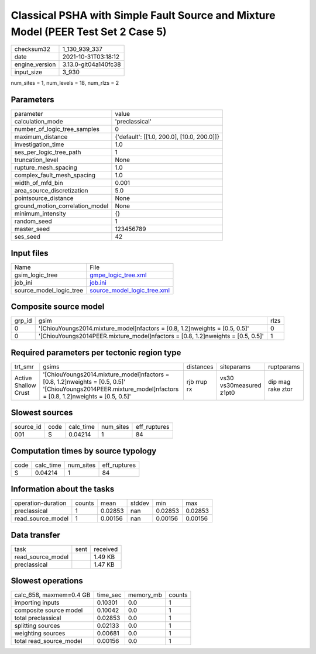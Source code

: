 Classical PSHA with Simple Fault Source and Mixture Model (PEER Test Set 2 Case 5)
==================================================================================

+----------------+----------------------+
| checksum32     | 1_130_939_337        |
+----------------+----------------------+
| date           | 2021-10-31T03:18:12  |
+----------------+----------------------+
| engine_version | 3.13.0-git04a140fc38 |
+----------------+----------------------+
| input_size     | 3_930                |
+----------------+----------------------+

num_sites = 1, num_levels = 18, num_rlzs = 2

Parameters
----------
+---------------------------------+--------------------------------------------+
| parameter                       | value                                      |
+---------------------------------+--------------------------------------------+
| calculation_mode                | 'preclassical'                             |
+---------------------------------+--------------------------------------------+
| number_of_logic_tree_samples    | 0                                          |
+---------------------------------+--------------------------------------------+
| maximum_distance                | {'default': [[1.0, 200.0], [10.0, 200.0]]} |
+---------------------------------+--------------------------------------------+
| investigation_time              | 1.0                                        |
+---------------------------------+--------------------------------------------+
| ses_per_logic_tree_path         | 1                                          |
+---------------------------------+--------------------------------------------+
| truncation_level                | None                                       |
+---------------------------------+--------------------------------------------+
| rupture_mesh_spacing            | 1.0                                        |
+---------------------------------+--------------------------------------------+
| complex_fault_mesh_spacing      | 1.0                                        |
+---------------------------------+--------------------------------------------+
| width_of_mfd_bin                | 0.001                                      |
+---------------------------------+--------------------------------------------+
| area_source_discretization      | 5.0                                        |
+---------------------------------+--------------------------------------------+
| pointsource_distance            | None                                       |
+---------------------------------+--------------------------------------------+
| ground_motion_correlation_model | None                                       |
+---------------------------------+--------------------------------------------+
| minimum_intensity               | {}                                         |
+---------------------------------+--------------------------------------------+
| random_seed                     | 1                                          |
+---------------------------------+--------------------------------------------+
| master_seed                     | 123456789                                  |
+---------------------------------+--------------------------------------------+
| ses_seed                        | 42                                         |
+---------------------------------+--------------------------------------------+

Input files
-----------
+-------------------------+--------------------------------------------------------------+
| Name                    | File                                                         |
+-------------------------+--------------------------------------------------------------+
| gsim_logic_tree         | `gmpe_logic_tree.xml <gmpe_logic_tree.xml>`_                 |
+-------------------------+--------------------------------------------------------------+
| job_ini                 | `job.ini <job.ini>`_                                         |
+-------------------------+--------------------------------------------------------------+
| source_model_logic_tree | `source_model_logic_tree.xml <source_model_logic_tree.xml>`_ |
+-------------------------+--------------------------------------------------------------+

Composite source model
----------------------
+--------+-----------------------------------------------------------------------------------+------+
| grp_id | gsim                                                                              | rlzs |
+--------+-----------------------------------------------------------------------------------+------+
| 0      | '[ChiouYoungs2014.mixture_model]\nfactors = [0.8, 1.2]\nweights = [0.5, 0.5]'     | 0    |
+--------+-----------------------------------------------------------------------------------+------+
| 0      | '[ChiouYoungs2014PEER.mixture_model]\nfactors = [0.8, 1.2]\nweights = [0.5, 0.5]' | 1    |
+--------+-----------------------------------------------------------------------------------+------+

Required parameters per tectonic region type
--------------------------------------------
+----------------------+-----------------------------------------------------------------------------------------------------------------------------------------------------------------+-------------+-------------------------+-------------------+
| trt_smr              | gsims                                                                                                                                                           | distances   | siteparams              | ruptparams        |
+----------------------+-----------------------------------------------------------------------------------------------------------------------------------------------------------------+-------------+-------------------------+-------------------+
| Active Shallow Crust | '[ChiouYoungs2014.mixture_model]\nfactors = [0.8, 1.2]\nweights = [0.5, 0.5]' '[ChiouYoungs2014PEER.mixture_model]\nfactors = [0.8, 1.2]\nweights = [0.5, 0.5]' | rjb rrup rx | vs30 vs30measured z1pt0 | dip mag rake ztor |
+----------------------+-----------------------------------------------------------------------------------------------------------------------------------------------------------------+-------------+-------------------------+-------------------+

Slowest sources
---------------
+-----------+------+-----------+-----------+--------------+
| source_id | code | calc_time | num_sites | eff_ruptures |
+-----------+------+-----------+-----------+--------------+
| 001       | S    | 0.04214   | 1         | 84           |
+-----------+------+-----------+-----------+--------------+

Computation times by source typology
------------------------------------
+------+-----------+-----------+--------------+
| code | calc_time | num_sites | eff_ruptures |
+------+-----------+-----------+--------------+
| S    | 0.04214   | 1         | 84           |
+------+-----------+-----------+--------------+

Information about the tasks
---------------------------
+--------------------+--------+---------+--------+---------+---------+
| operation-duration | counts | mean    | stddev | min     | max     |
+--------------------+--------+---------+--------+---------+---------+
| preclassical       | 1      | 0.02853 | nan    | 0.02853 | 0.02853 |
+--------------------+--------+---------+--------+---------+---------+
| read_source_model  | 1      | 0.00156 | nan    | 0.00156 | 0.00156 |
+--------------------+--------+---------+--------+---------+---------+

Data transfer
-------------
+-------------------+------+----------+
| task              | sent | received |
+-------------------+------+----------+
| read_source_model |      | 1.49 KB  |
+-------------------+------+----------+
| preclassical      |      | 1.47 KB  |
+-------------------+------+----------+

Slowest operations
------------------
+-------------------------+----------+-----------+--------+
| calc_658, maxmem=0.4 GB | time_sec | memory_mb | counts |
+-------------------------+----------+-----------+--------+
| importing inputs        | 0.10301  | 0.0       | 1      |
+-------------------------+----------+-----------+--------+
| composite source model  | 0.10042  | 0.0       | 1      |
+-------------------------+----------+-----------+--------+
| total preclassical      | 0.02853  | 0.0       | 1      |
+-------------------------+----------+-----------+--------+
| splitting sources       | 0.02133  | 0.0       | 1      |
+-------------------------+----------+-----------+--------+
| weighting sources       | 0.00681  | 0.0       | 1      |
+-------------------------+----------+-----------+--------+
| total read_source_model | 0.00156  | 0.0       | 1      |
+-------------------------+----------+-----------+--------+